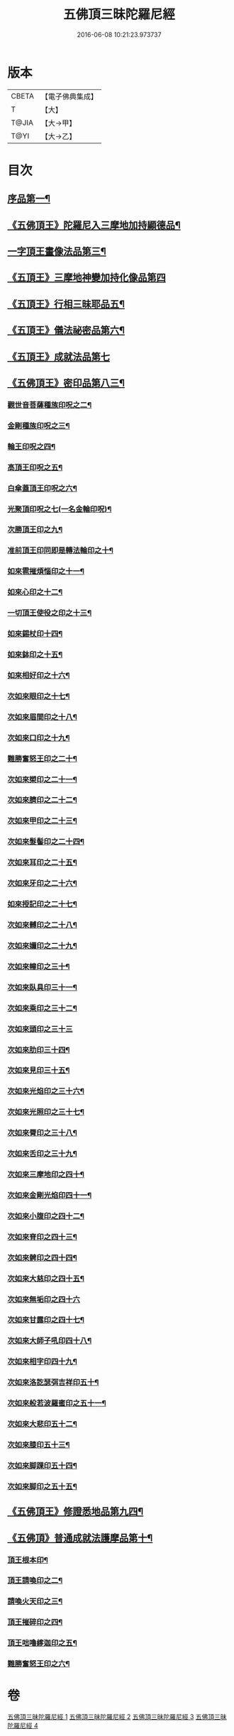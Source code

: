 #+TITLE: 五佛頂三昧陀羅尼經 
#+DATE: 2016-06-08 10:21:23.973737

* 版本
 |     CBETA|【電子佛典集成】|
 |         T|【大】     |
 |     T@JIA|【大→甲】   |
 |      T@YI|【大→乙】   |

* 目次
** [[file:KR6j0127_001.txt::001-0263b29][序品第一¶]]
** [[file:KR6j0127_001.txt::001-0264b6][《五佛頂王》陀羅尼入三摩地加持顯德品¶]]
** [[file:KR6j0127_001.txt::001-0266c29][一字頂王畫像法品第三¶]]
** [[file:KR6j0127_001.txt::001-0268b29][《五頂王》三摩地神變加持化像品第四]]
** [[file:KR6j0127_002.txt::002-0269a20][《五頂王》行相三昧耶品五¶]]
** [[file:KR6j0127_002.txt::002-0271b14][《五頂王》儀法祕密品第六¶]]
** [[file:KR6j0127_002.txt::002-0273a29][《五頂王》成就法品第七]]
** [[file:KR6j0127_003.txt::003-0274c20][《五佛頂王》密印品第八三¶]]
*** [[file:KR6j0127_003.txt::003-0275a19][觀世音菩薩種族印呪之二¶]]
*** [[file:KR6j0127_003.txt::003-0275a25][金剛種族印呪之三¶]]
*** [[file:KR6j0127_003.txt::003-0275b3][輪王印呪之四¶]]
*** [[file:KR6j0127_003.txt::003-0275c3][高頂王印呪之五¶]]
*** [[file:KR6j0127_003.txt::003-0275c10][白傘蓋頂王印呪之六¶]]
*** [[file:KR6j0127_003.txt::003-0275c14][光聚頂印呪之七(一名金輪印呪)¶]]
*** [[file:KR6j0127_003.txt::003-0275c24][次勝頂王印之九¶]]
*** [[file:KR6j0127_003.txt::003-0276a2][准前頂王印同即是轉法輪印之十¶]]
*** [[file:KR6j0127_003.txt::003-0276a8][如來雹摧煩惱印之十一¶]]
*** [[file:KR6j0127_003.txt::003-0276a16][如來心印之十二¶]]
*** [[file:KR6j0127_003.txt::003-0276a26][一切頂王使役之印之十三¶]]
*** [[file:KR6j0127_003.txt::003-0276b5][如來錫杖印十四¶]]
*** [[file:KR6j0127_003.txt::003-0276b14][如來鉢印之十五¶]]
*** [[file:KR6j0127_003.txt::003-0276b26][如來相好印之十六¶]]
*** [[file:KR6j0127_003.txt::003-0276c13][次如來眼印之十七¶]]
*** [[file:KR6j0127_003.txt::003-0277a8][次如來眉間印之十八¶]]
*** [[file:KR6j0127_003.txt::003-0277a16][次如來口印之十九¶]]
*** [[file:KR6j0127_003.txt::003-0277a28][難勝奮怒王印之二十¶]]
*** [[file:KR6j0127_003.txt::003-0277b21][次如來槊印之二十一¶]]
*** [[file:KR6j0127_003.txt::003-0277c6][次如來臍印之二十二¶]]
*** [[file:KR6j0127_003.txt::003-0277c16][次如來甲印之二十三¶]]
*** [[file:KR6j0127_003.txt::003-0278a4][次如來髮髻印之二十四¶]]
*** [[file:KR6j0127_003.txt::003-0278a10][次如來耳印之二十五¶]]
*** [[file:KR6j0127_003.txt::003-0278a16][次如來牙印之二十六¶]]
*** [[file:KR6j0127_003.txt::003-0278a25][如來授記印之二十七¶]]
*** [[file:KR6j0127_003.txt::003-0278b6][次如來髆印之二十八¶]]
*** [[file:KR6j0127_003.txt::003-0278b11][次如來嬭印之二十九¶]]
*** [[file:KR6j0127_003.txt::003-0278b16][次如來幢印之三十¶]]
*** [[file:KR6j0127_003.txt::003-0278b21][次如來臥具印三十一¶]]
*** [[file:KR6j0127_003.txt::003-0278b25][次如來乘印之三十二¶]]
*** [[file:KR6j0127_003.txt::003-0278b29][次如來頭印之三十三]]
*** [[file:KR6j0127_003.txt::003-0278c5][次如來肋印三十四¶]]
*** [[file:KR6j0127_003.txt::003-0278c10][次如來見印三十五¶]]
*** [[file:KR6j0127_003.txt::003-0278c16][次如來光焰印之三十六¶]]
*** [[file:KR6j0127_003.txt::003-0278c21][次如來光照印之三十七¶]]
*** [[file:KR6j0127_003.txt::003-0278c28][次如來脣印之三十八¶]]
*** [[file:KR6j0127_003.txt::003-0279a5][次如來舌印之三十九¶]]
*** [[file:KR6j0127_003.txt::003-0279a11][次如來三摩地印之四十¶]]
*** [[file:KR6j0127_003.txt::003-0279a18][次如來金剛光焰印四十一¶]]
*** [[file:KR6j0127_003.txt::003-0279a25][次如來小腹印之四十二¶]]
*** [[file:KR6j0127_003.txt::003-0279b4][次如來脊印之四十三¶]]
*** [[file:KR6j0127_003.txt::003-0279b11][次如來髀印之四十四¶]]
*** [[file:KR6j0127_003.txt::003-0279b16][次如來大慈印之四十五¶]]
*** [[file:KR6j0127_003.txt::003-0279b29][次如來無垢印之四十六]]
*** [[file:KR6j0127_003.txt::003-0279c8][次如來甘露印之四十七¶]]
*** [[file:KR6j0127_003.txt::003-0279c14][次如來大師子吼印四十八¶]]
*** [[file:KR6j0127_003.txt::003-0279c24][次如來相字印四十九¶]]
*** [[file:KR6j0127_003.txt::003-0280a2][次如來洛訖瑟弭吉祥印五十¶]]
*** [[file:KR6j0127_003.txt::003-0280a9][次如來般若波羅蜜印之五十一¶]]
*** [[file:KR6j0127_003.txt::003-0280a19][次如來大悲印五十二¶]]
*** [[file:KR6j0127_003.txt::003-0280a24][次如來膝印五十三¶]]
*** [[file:KR6j0127_003.txt::003-0280a29][次如來脚踝印五十四¶]]
*** [[file:KR6j0127_003.txt::003-0280b5][次如來脚印之五十五¶]]
** [[file:KR6j0127_004.txt::004-0280c9][《五佛頂王》修證悉地品第九四¶]]
** [[file:KR6j0127_004.txt::004-0282a4][《五佛頂》普通成就法護摩品第十¶]]
*** [[file:KR6j0127_004.txt::004-0284c19][頂王根本印¶]]
*** [[file:KR6j0127_004.txt::004-0285a2][頂王請喚印之二¶]]
*** [[file:KR6j0127_004.txt::004-0285a7][請喚火天印之三¶]]
*** [[file:KR6j0127_004.txt::004-0285a12][頂王摧碎印之四¶]]
*** [[file:KR6j0127_004.txt::004-0285a19][頂王咄嚕䋾迦印之五¶]]
*** [[file:KR6j0127_004.txt::004-0285a25][難勝奮怒王印之六¶]]

* 卷
[[file:KR6j0127_001.txt][五佛頂三昧陀羅尼經 1]]
[[file:KR6j0127_002.txt][五佛頂三昧陀羅尼經 2]]
[[file:KR6j0127_003.txt][五佛頂三昧陀羅尼經 3]]
[[file:KR6j0127_004.txt][五佛頂三昧陀羅尼經 4]]

